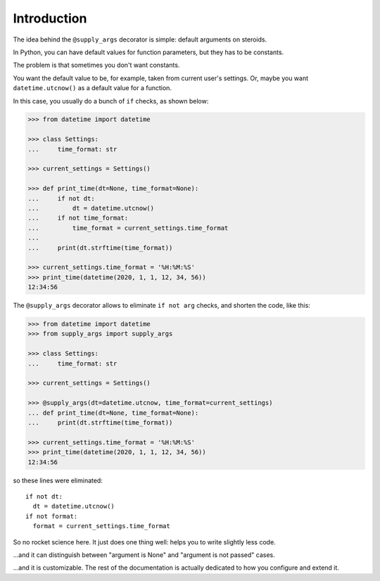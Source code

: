 Introduction
============

The idea behind the ``@supply_args`` decorator is simple: default arguments on steroids.

In Python, you can have default values for function parameters, but they has to be constants.

The problem is that sometimes you don't want constants.

You want the default value to be, for example, taken from current user's settings.
Or, maybe you want ``datetime.utcnow()`` as a default value for a function.

In this case, you usually do a bunch of ``if`` checks, as shown below:

.. code-block::

   >>> from datetime import datetime

   >>> class Settings:
   ...     time_format: str

   >>> current_settings = Settings()

   >>> def print_time(dt=None, time_format=None):
   ...     if not dt:
   ...         dt = datetime.utcnow()
   ...     if not time_format:
   ...         time_format = current_settings.time_format
   ...
   ...     print(dt.strftime(time_format))

   >>> current_settings.time_format = '%H:%M:%S'
   >>> print_time(datetime(2020, 1, 1, 12, 34, 56))
   12:34:56


The ``@supply_args`` decorator allows to eliminate ``if not arg`` checks,
and shorten the code, like this:

.. code-block::

   >>> from datetime import datetime
   >>> from supply_args import supply_args

   >>> class Settings:
   ...     time_format: str

   >>> current_settings = Settings()

   >>> @supply_args(dt=datetime.utcnow, time_format=current_settings)
   ... def print_time(dt=None, time_format=None):
   ...     print(dt.strftime(time_format))

   >>> current_settings.time_format = '%H:%M:%S'
   >>> print_time(datetime(2020, 1, 1, 12, 34, 56))
   12:34:56

so these lines were eliminated::

   if not dt:
     dt = datetime.utcnow()
   if not format:
     format = current_settings.time_format

So no rocket science here. It just does one thing well: helps you to write slightly less code.

\...and it can distinguish between "argument is None" and "argument is not passed" cases.

\...and it is customizable.
The rest of the documentation is actually dedicated to how you configure and extend it.
